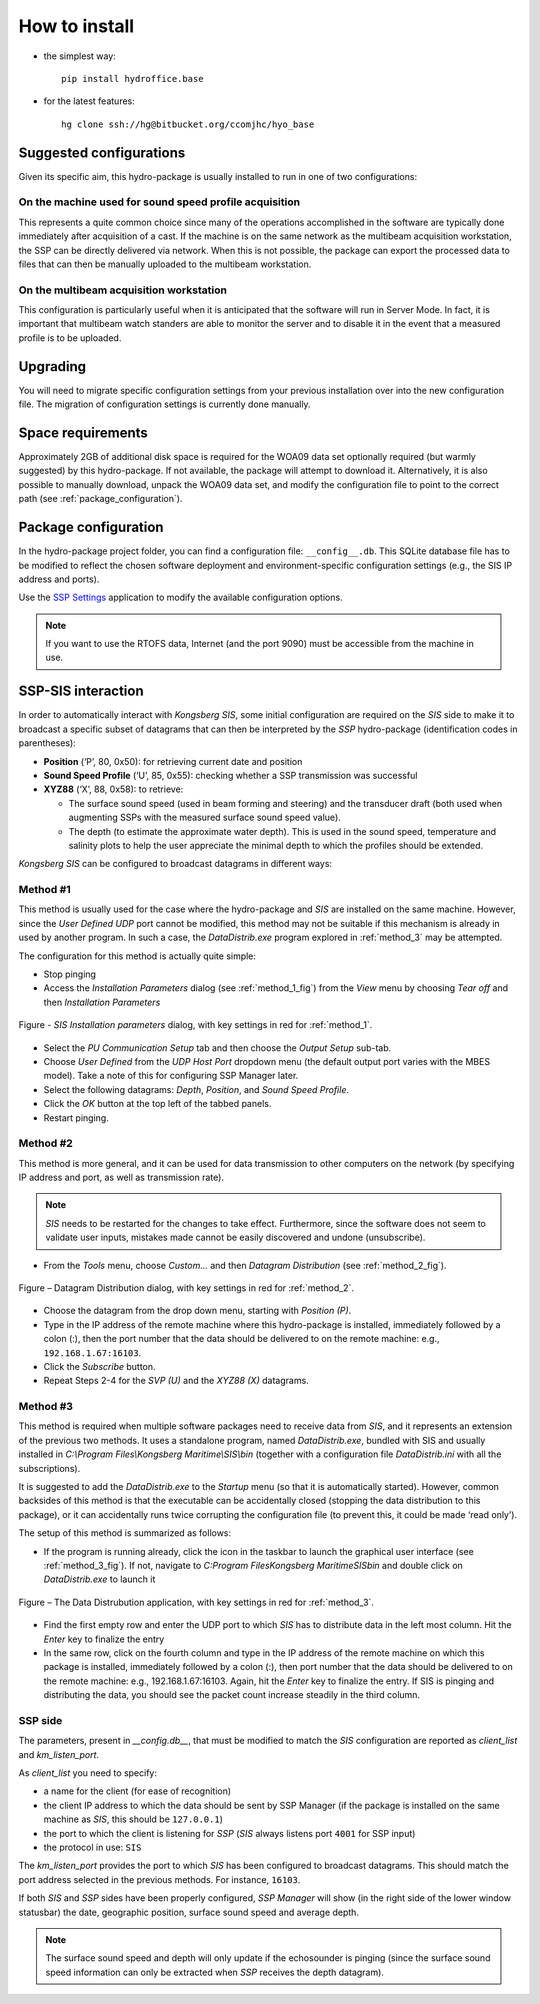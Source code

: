**************
How to install
**************

* the simplest way::

    pip install hydroffice.base

* for the latest features::

    hg clone ssh://hg@bitbucket.org/ccomjhc/hyo_base


Suggested configurations
========================

Given its specific aim, this hydro-package is usually installed to run in one of two configurations:

On the machine used for sound speed profile acquisition
-------------------------------------------------------

This represents a quite common choice since many of the operations accomplished in the software are typically done
immediately after acquisition of a cast. If the machine is on the same network as the multibeam acquisition workstation,
the SSP can be directly delivered via network.
When this is not possible, the package can export the processed data to files that can then be manually uploaded
to the multibeam workstation.


On the multibeam acquisition workstation
----------------------------------------

This configuration is particularly useful when it is anticipated that the software will run in Server Mode.
In fact, it is important that multibeam watch standers are able to monitor the server and to disable it
in the event that a measured profile is to be uploaded.


Upgrading
=========

You will need to migrate specific configuration settings from your previous installation over
into the new configuration file. The migration of configuration settings is currently done manually.

Space requirements
==================

Approximately 2GB of additional disk space is required for the WOA09 data set optionally required
(but warmly suggested) by this hydro-package. If not available, the package will attempt to download it.
Alternatively, it is also possible to manually download, unpack the WOA09 data set, and modify the configuration file
to point to the correct path (see :ref:`package_configuration`).

.. _package_configuration:

Package configuration
=====================

In the hydro-package project folder, you can find a configuration file: ``__config__.db``.
This SQLite database file has to be modified to reflect the chosen software deployment and environment-specific
configuration settings (e.g., the SIS IP address and ports).

Use the `SSP Settings <https://bitbucket.org/ccomjhc/hyo_ssp_settings>`_ application to modify the available
configuration options.

.. note:: If you want to use the RTOFS data, Internet (and the port 9090) must be accessible from the machine in use.


SSP-SIS interaction
===================

In order to automatically interact with *Kongsberg SIS*, some initial configuration are required on the *SIS* side
to make it to broadcast a specific subset of datagrams that can then be interpreted by the *SSP* hydro-package
(identification codes in parentheses):

* **Position** (‘P’, 80, 0x50): for retrieving current date and position

* **Sound Speed Profile** (‘U’, 85, 0x55): checking whether a SSP transmission was successful

* **XYZ88** (‘X’, 88, 0x58): to retrieve:

  * The surface sound speed (used in beam forming and steering) and the transducer draft (both used when augmenting SSPs with the measured surface sound speed value).
  * The depth (to estimate the approximate water depth). This is used in the sound speed, temperature and salinity plots to help the user appreciate the minimal depth to which the profiles should be extended.

*Kongsberg SIS* can be configured to broadcast datagrams in different ways:

.. _method_1:

Method #1
---------

This method is usually used for the case where the hydro-package and *SIS* are installed on the same machine.
However, since the *User Defined UDP* port cannot be modified, this method may not be suitable if this mechanism is
already in used by another program.
In such a case, the *DataDistrib.exe* program explored in :ref:`method_3` may be attempted.

The configuration for this method is actually quite simple:

* Stop pinging
* Access the *Installation Parameters* dialog (see :ref:`method_1_fig`) from the *View* menu by choosing *Tear off* and then *Installation Parameters*

.. _method_1_fig:

.. figure:: ./images/method1.png
    :width: 600px
    :align: center
    :height: 400px
    :alt: alternate text
    :figclass: align-center

    Figure - *SIS Installation parameters* dialog, with key settings in red for :ref:`method_1`.

* Select the *PU Communication Setup* tab and then choose the *Output Setup* sub-tab.
* Choose *User Defined* from the *UDP Host Port* dropdown menu (the default output port varies with the MBES model). Take a note of this for configuring SSP Manager later.
* Select the following datagrams: *Depth*, *Position*, and *Sound Speed Profile*.
* Click the *OK* button at the top left of the tabbed panels.
* Restart pinging.

.. _method_2:

Method #2
---------

This method is more general, and it can be used for data transmission to other computers on the network
(by specifying IP address and port, as well as transmission rate).

.. note:: *SIS* needs to be restarted for the changes to take effect. Furthermore, since the software does not seem
          to validate user inputs, mistakes made cannot be easily discovered and undone (unsubscribe).

* From the *Tools* menu, choose *Custom…* and then *Datagram Distribution* (see :ref:`method_2_fig`).

.. _method_2_fig:

.. figure:: ./images/method2.png
    :width: 300px
    :align: center
    :height: 400px
    :alt: alternate text
    :figclass: align-center

    Figure – Datagram Distribution dialog, with key settings in red for :ref:`method_2`.

* Choose the datagram from the drop down menu, starting with *Position (P)*.
* Type in the IP address of the remote machine where this hydro-package is installed, immediately followed by a colon (:), then  the port number that the data should be delivered to on the remote machine: e.g., ``192.168.1.67:16103``.
* Click the *Subscribe* button.
* Repeat Steps 2-4 for the *SVP (U)* and the *XYZ88 (X)* datagrams.

.. _method_3:

Method #3
---------

This method is required when multiple software packages need to receive data from *SIS*, and it represents
an extension of the previous two methods. It uses a standalone program, named *DataDistrib.exe*,
bundled with SIS and usually installed in *C:\\Program Files\\Kongsberg Maritime\\SIS\\bin*
(together with a configuration file *DataDistrib.ini* with all the subscriptions).

It is suggested to add the *DataDistrib.exe* to the *Startup* menu (so that it is automatically started).
However, common backsides of this method is that the executable can be accidentally closed (stopping the data
distribution to this package), or it can accidentally runs twice corrupting the configuration file
(to prevent this, it could be made ‘read only’).

The setup of this method is summarized as follows:

* If the program is running already, click the icon in the taskbar to launch the graphical user interface (see :ref:`method_3_fig`). If not, navigate to *C:\Program Files\Kongsberg Maritime\SIS\bin* and double click on *DataDistrib.exe* to launch it

.. _method_3_fig:

.. figure:: ./images/method3.png
    :width: 600px
    :align: center
    :height: 400px
    :alt: alternate text
    :figclass: align-center

    Figure – The Data Distrubution application, with key settings in red for :ref:`method_3`.

* Find the first empty row and enter the UDP port to which *SIS* has to distribute data in the left most column. Hit the *Enter* key to finalize the entry
* In the same row, click on the fourth column and type in the IP address of the remote machine on which this package is installed, immediately followed by a colon (:), then port number that the data should be delivered to on the remote machine: e.g., 192.168.1.67:16103. Again, hit the *Enter* key to finalize the entry. If SIS is pinging and distributing the data, you should see the packet count increase steadily in the third column.

SSP side
--------

The parameters, present in *__config.db__*, that must be modified to match the *SIS* configuration are reported as *client_list* and *km_listen_port*.

As *client_list* you need to specify:

* a name for the client (for ease of recognition)
* the client IP address to which the data should be sent by SSP Manager (if the package is installed on the same machine as *SIS*, this should be ``127.0.0.1``)
* the port to which the client is listening for *SSP* (*SIS* always listens port ``4001`` for SSP input)
* the protocol in use: ``SIS``

The *km_listen_port* provides the port to which *SIS* has been configured to broadcast datagrams.
This should match the port address selected in the previous methods. For instance, ``16103``.

If both *SIS* and *SSP* sides have been properly configured, *SSP Manager* will show (in the right side
of the lower window statusbar) the date, geographic position, surface sound speed and average depth.

.. note:: The surface sound speed and depth will only update if the echosounder is pinging (since the surface sound speed information can only be extracted when *SSP* receives the depth datagram).
